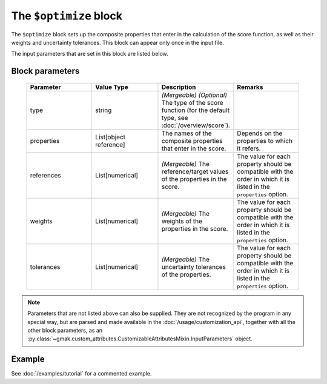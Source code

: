 
#######################
The ``$optimize`` block
#######################

The ``$optimize`` block sets up the composite properties that enter in the calculation of the score function, as well as their weights and uncertainty tolerances.
This block can appear only once in the input file.


The input parameters that are set in this block are listed below.

Block parameters
================

 .. list-table::
   :header-rows: 1
   :widths: 10 10 10 10
   :align: center

   * - Parameter
     - Value Type
     - Description
     - Remarks

   * - type
     - string
     - *(Mergeable)* *(Optional)* The type of the score function (for the default type, see :doc:`/overview/score`).
     - 
   * - properties
     - List[object reference]
     -  The names of the composite properties that enter in the score.
     - Depends on the properties to which it refers. 
   * - references
     - List[numerical]
     - *(Mergeable)*  The reference/target values of the properties in the score.
     - The value for each property should be compatible with the order in which it is listed in the ``properties`` option. 
   * - weights
     - List[numerical]
     - *(Mergeable)*  The weights of the properties in the score.
     - The value for each property should be compatible with the order in which it is listed in the ``properties`` option. 
   * - tolerances
     - List[numerical]
     - *(Mergeable)*  The uncertainty tolerances of the properties.
     - The value for each property should be compatible with the order in which it is listed in the ``properties`` option. 

.. note:: Parameters that are not listed above can also be supplied.
   They are not recognized by the program in any special way, but are
   parsed and made available in the :doc:`/usage/customization_api`,
   together with all the other block parameters, as an
   :py:class:`~gmak.custom_attributes.CustomizableAttributesMixin.InputParameters`
   object.

Example
=======

See :doc:`/examples/tutorial` for a commented example.
